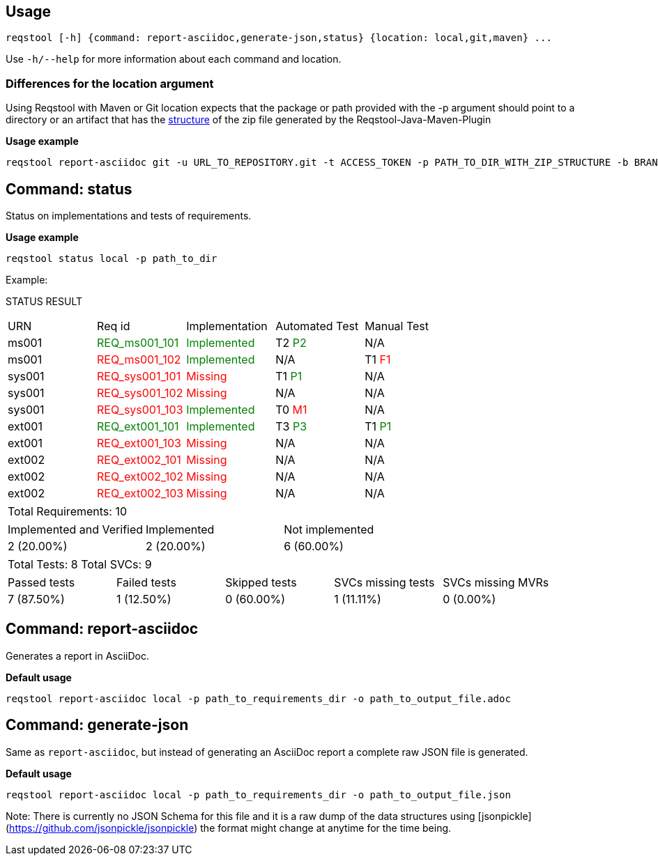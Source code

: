 == Usage

```bash
reqstool [-h] {command: report-asciidoc,generate-json,status} {location: local,git,maven} ...
```

Use `-h/--help` for more information about each command and location.

=== Differences for the location argument

Using Reqstool with Maven or Git location expects that the package or path provided with the -p argument should point to a directory or an artifact that has the xref:data.adoc#maven-artifact-zip-directory-structure[structure] of the zip file generated by the Reqstool-Java-Maven-Plugin 

*Usage example*
```bash
reqstool report-asciidoc git -u URL_TO_REPOSITORY.git -t ACCESS_TOKEN -p PATH_TO_DIR_WITH_ZIP_STRUCTURE -b BRANCH_NAME 
```


[[status]]
== Command: status
Status on implementations and tests of requirements.

*Usage example*
```bash
reqstool status local -p path_to_dir
```

Example:

STATUS RESULT

|===
| URN | Req id | Implementation| Automated Test | Manual Test
| ms001 | +++<span style="color:green">REQ_ms001_101</span>+++ | +++<span style="color:green">Implemented</span>+++ | T2 +++<span style="color:green">P2</span>+++ | N/A
| ms001 | +++<span style="color:red">REQ_ms001_102</span>+++ | +++<span style="color:green">Implemented</span>+++ | N/A | T1 +++<span style="color:red">F1</span>+++
| sys001 | +++<span style="color:red">REQ_sys001_101</span>+++ | +++<span style="color:red">Missing</span>+++ | T1 +++<span style="color:green">P1</span>+++ | N/A
| sys001 | +++<span style="color:red">REQ_sys001_102</span>+++ | +++<span style="color:red">Missing</span>+++ | N/A | N/A
| sys001 | +++<span style="color:red">REQ_sys001_103</span>+++ | +++<span style="color:green">Implemented</span>+++ | T0 +++<span style="color:red">M1</span>+++ | N/A
| ext001 | +++<span style="color:green">REQ_ext001_101</span>+++ | +++<span style="color:green">Implemented</span>+++ | T3 +++<span style="color:green">P3</span>+++ | T1 +++<span style="color:green">P1</span>+++
| ext001 | +++<span style="color:red">REQ_ext001_103</span>+++ | +++<span style="color:red">Missing</span>+++ | N/A | N/A
| ext002 | +++<span style="color:red">REQ_ext002_101</span>+++ | +++<span style="color:red">Missing</span>+++ | N/A | N/A
| ext002 | +++<span style="color:red">REQ_ext002_102</span>+++ | +++<span style="color:red">Missing</span>+++ | N/A | N/A
| ext002 | +++<span style="color:red">REQ_ext002_103</span>+++ | +++<span style="color:red">Missing</span>+++ | N/A | N/A
|===

|===
| Total Requirements: 10
|===
|===
| Implemented and Verified | Implemented | Not implemented
| 2 (20.00%) | 2 (20.00%) | 6 (60.00%)
|===

|===
| Total Tests: 8 | Total SVCs: 9
|===
|===
| Passed tests | Failed tests | Skipped tests | SVCs missing tests | SVCs missing MVRs
| 7 (87.50%) | 1 (12.50%) | 0 (60.00%) | 1 (11.11%) | 0 (0.00%)
|===

[[report]]
== Command: report-asciidoc

Generates a report in AsciiDoc.

*Default usage*

```bash
reqstool report-asciidoc local -p path_to_requirements_dir -o path_to_output_file.adoc
```

== Command: generate-json
[[generate-json]]

Same as `report-asciidoc`, but instead of generating an AsciiDoc report a complete raw JSON file is generated. 

*Default usage*

```bash
reqstool report-asciidoc local -p path_to_requirements_dir -o path_to_output_file.json
```

Note: There is currently no JSON Schema for this file and it is a raw dump of the data structures using [jsonpickle](https://github.com/jsonpickle/jsonpickle) the format might change at anytime for the time being.


